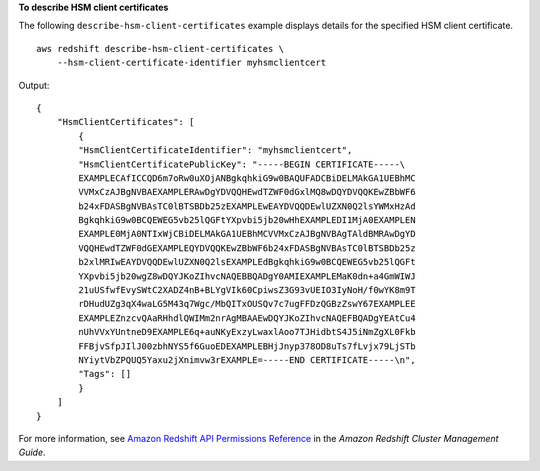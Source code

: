 **To describe HSM client certificates**

The following ``describe-hsm-client-certificates`` example displays details for the specified HSM client certificate. ::

    aws redshift describe-hsm-client-certificates \
        --hsm-client-certificate-identifier myhsmclientcert

Output::

    {
        "HsmClientCertificates": [
            {
            "HsmClientCertificateIdentifier": "myhsmclientcert",
            "HsmClientCertificatePublicKey": "-----BEGIN CERTIFICATE-----\
            EXAMPLECAfICCQD6m7oRw0uXOjANBgkqhkiG9w0BAQUFADCBiDELMAkGA1UEBhMC
            VVMxCzAJBgNVBAEXAMPLERAwDgYDVQQHEwdTZWF0dGxlMQ8wDQYDVQQKEwZBbWF6
            b24xFDASBgNVBAsTC0lBTSBDb25zEXAMPLEwEAYDVQQDEwlUZXN0Q2lsYWMxHzAd
            BgkqhkiG9w0BCQEWEG5vb25lQGFtYXpvbi5jb20wHhEXAMPLEDI1MjA0EXAMPLEN
            EXAMPLE0MjA0NTIxWjCBiDELMAkGA1UEBhMCVVMxCzAJBgNVBAgTAldBMRAwDgYD
            VQQHEwdTZWF0dGEXAMPLEQYDVQQKEwZBbWF6b24xFDASBgNVBAsTC0lBTSBDb25z
            b2xlMRIwEAYDVQQDEwlUZXN0Q2lsEXAMPLEdBgkqhkiG9w0BCQEWEG5vb25lQGFt
            YXpvbi5jb20wgZ8wDQYJKoZIhvcNAQEBBQADgY0AMIEXAMPLEMaK0dn+a4GmWIWJ
            21uUSfwfEvySWtC2XADZ4nB+BLYgVIk60CpiwsZ3G93vUEIO3IyNoH/f0wYK8m9T
            rDHudUZg3qX4waLG5M43q7Wgc/MbQITxOUSQv7c7ugFFDzQGBzZswY67EXAMPLEE
            EXAMPLEZnzcvQAaRHhdlQWIMm2nrAgMBAAEwDQYJKoZIhvcNAQEFBQADgYEAtCu4
            nUhVVxYUntneD9EXAMPLE6q+auNKyExzyLwaxlAoo7TJHidbtS4J5iNmZgXL0Fkb
            FFBjvSfpJIlJ00zbhNYS5f6GuoEDEXAMPLEBHjJnyp378OD8uTs7fLvjx79LjSTb
            NYiytVbZPQUQ5Yaxu2jXnimvw3rEXAMPLE=-----END CERTIFICATE-----\n",
            "Tags": []
            }
        ]
    }

For more information, see `Amazon Redshift API Permissions Reference <https://docs.aws.amazon.com/redshift/latest/mgmt/redshift-policy-resources.resource-permissions.html>`__ in the *Amazon Redshift Cluster Management Guide*.
